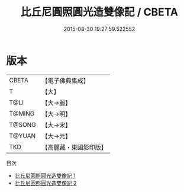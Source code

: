 #+TITLE: 比丘尼圓照圓光造雙像記 / CBETA

#+DATE: 2015-08-30 19:27:59.522552
* 版本
 |     CBETA|【電子佛典集成】|
 |         T|【大】     |
 |      T@LI|【大→麗】   |
 |    T@MING|【大→明】   |
 |    T@SONG|【大→宋】   |
 |    T@YUAN|【大→元】   |
 |       TKD|【高麗藏・東國影印版】|
目次
 - [[file:KR6a0011_001.txt][比丘尼圓照圓光造雙像記 1]]
 - [[file:KR6a0011_002.txt][比丘尼圓照圓光造雙像記 2]]
